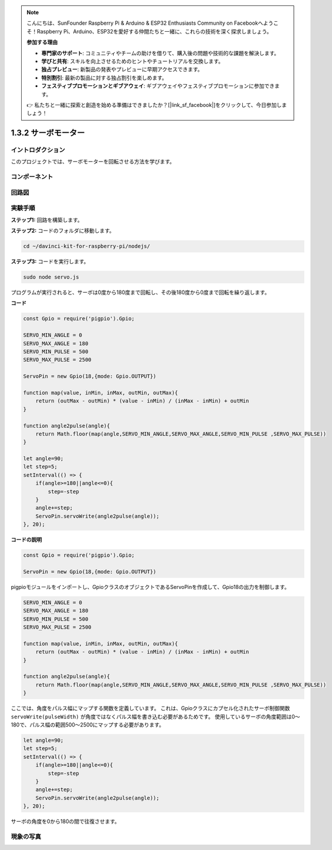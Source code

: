 .. note::

    こんにちは、SunFounder Raspberry Pi & Arduino & ESP32 Enthusiasts Community on Facebookへようこそ！Raspberry Pi、Arduino、ESP32を愛好する仲間たちと一緒に、これらの技術を深く探求しましょう。

    **参加する理由**

    - **専門家のサポート**: コミュニティやチームの助けを借りて、購入後の問題や技術的な課題を解決します。
    - **学びと共有**: スキルを向上させるためのヒントやチュートリアルを交換します。
    - **独占プレビュー**: 新製品の発表やプレビューに早期アクセスできます。
    - **特別割引**: 最新の製品に対する独占割引を楽しめます。
    - **フェスティブプロモーションとギブアウェイ**: ギブアウェイやフェスティブプロモーションに参加できます。

    👉 私たちと一緒に探索と創造を始める準備はできましたか？[|link_sf_facebook|]をクリックして、今日参加しましょう！

1.3.2 サーボモーター
=====================

イントロダクション
-------------------

このプロジェクトでは、サーボモーターを回転させる方法を学びます。


コンポーネント
-----------------

.. image:: ../img/list_1.3.2.png


回路図
-----------------

.. image:: ../img/image337.png


実験手順
-----------------------

**ステップ1:** 回路を構築します。

.. image:: ../img/image125.png

**ステップ2:** コードのフォルダに移動します。

.. raw:: html

   <run></run>

.. code-block::

    cd ~/davinci-kit-for-raspberry-pi/nodejs/

**ステップ3:** コードを実行します。

.. raw:: html

   <run></run>

.. code-block::

    sudo node servo.js

プログラムが実行されると、サーボは0度から180度まで回転し、その後180度から0度まで回転を繰り返します。

**コード**

.. code-block:: js

    const Gpio = require('pigpio').Gpio;

    SERVO_MIN_ANGLE = 0
    SERVO_MAX_ANGLE = 180
    SERVO_MIN_PULSE = 500
    SERVO_MAX_PULSE = 2500

    ServoPin = new Gpio(18,{mode: Gpio.OUTPUT})

    function map(value, inMin, inMax, outMin, outMax){
        return (outMax - outMin) * (value - inMin) / (inMax - inMin) + outMin
    }

    function angle2pulse(angle){
        return Math.floor(map(angle,SERVO_MIN_ANGLE,SERVO_MAX_ANGLE,SERVO_MIN_PULSE ,SERVO_MAX_PULSE))
    }

    let angle=90;
    let step=5;
    setInterval(() => {
        if(angle>=180||angle<=0){
            step=-step
        }
        angle+=step;
        ServoPin.servoWrite(angle2pulse(angle));
    }, 20);


**コードの説明**

.. code-block:: js

    const Gpio = require('pigpio').Gpio;

    ServoPin = new Gpio(18,{mode: Gpio.OUTPUT})

pigpioモジュールをインポートし、GpioクラスのオブジェクトであるServoPinを作成して、Gpio18の出力を制御します。    
  

.. code-block:: js

    SERVO_MIN_ANGLE = 0
    SERVO_MAX_ANGLE = 180
    SERVO_MIN_PULSE = 500
    SERVO_MAX_PULSE = 2500

    function map(value, inMin, inMax, outMin, outMax){
        return (outMax - outMin) * (value - inMin) / (inMax - inMin) + outMin
    }

    function angle2pulse(angle){
        return Math.floor(map(angle,SERVO_MIN_ANGLE,SERVO_MAX_ANGLE,SERVO_MIN_PULSE ,SERVO_MAX_PULSE))
    }

ここでは、角度をパルス幅にマップする関数を定義しています。
これは、Gpioクラスにカプセル化されたサーボ制御関数 ``servoWrite(pulseWidth)`` が角度ではなくパルス幅を書き込む必要があるためです。
使用しているサーボの角度範囲は0〜180で、パルス幅の範囲500〜2500にマップする必要があります。

.. code-block:: js

    let angle=90;
    let step=5;
    setInterval(() => {
        if(angle>=180||angle<=0){
            step=-step
        }
        angle+=step;
        ServoPin.servoWrite(angle2pulse(angle));
    }, 20);

サーボの角度を0から180の間で往復させます。


現象の写真
------------------

.. image:: ../img/image126.jpeg

